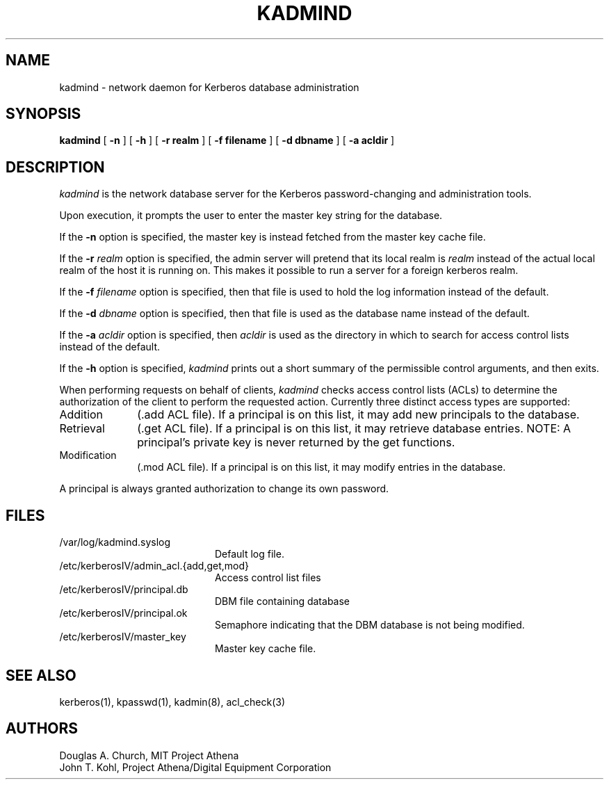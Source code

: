 .\" from: kadmind.8,v 4.1 89/07/25 17:28:33 jtkohl Exp $
.\" $Id$
.\" Copyright 1989 by the Massachusetts Institute of Technology.
.\"
.\" For copying and distribution information,
.\" please see the file <Copyright.MIT>.
.\"
.TH KADMIND 8 "Kerberos Version 4.0" "MIT Project Athena"
.SH NAME
kadmind \- network daemon for Kerberos database administration
.SH SYNOPSIS
.B kadmind
[
.B \-n
] [
.B \-h
] [
.B \-r realm
] [
.B \-f filename
] [
.B \-d dbname
] [
.B \-a acldir
]
.SH DESCRIPTION
.I kadmind
is the network database server for the Kerberos password-changing and
administration tools.
.PP
Upon execution, it prompts the user to enter the master key string for
the database.
.PP
If the
.B \-n
option is specified, the master key is instead fetched from the master
key cache file.
.PP
If the
.B \-r
.I realm
option is specified, the admin server will pretend that its
local realm is 
.I realm
instead of the actual local realm of the host it is running on.
This makes it possible to run a server for a foreign kerberos
realm.
.PP
If the
.B \-f
.I filename
option is specified, then that file is used to hold the log information
instead of the default.
.PP
If the
.B \-d
.I dbname
option is specified, then that file is used as the database name instead
of the default.
.PP
If the
.B \-a
.I acldir
option is specified, then
.I acldir
is used as the directory in which to search for access control lists
instead of the default.
.PP
If the
.B \-h
option is specified,
.I kadmind
prints out a short summary of the permissible control arguments, and
then exits.
.PP
When performing requests on behalf of clients,
.I kadmind
checks access control lists (ACLs) to determine the authorization of the client
to perform the requested action.
Currently three distinct access types are supported:
.TP 1i
Addition
(.add ACL file).  If a principal is on this list, it may add new
principals to the database.
.TP
Retrieval
(.get ACL file).  If a principal is on this list, it may retrieve
database entries.  NOTE:  A principal's private key is never returned by
the get functions.
.TP
Modification
(.mod ACL file).  If a principal is on this list, it may modify entries
in the database.
.PP
A principal is always granted authorization to change its own password.
.SH FILES
.TP 20n
/var/log/kadmind.syslog
Default log file.
.TP 
/etc/kerberosIV/admin_acl.{add,get,mod}
Access control list files
.TP
/etc/kerberosIV/principal.db
DBM file containing database
.TP
/etc/kerberosIV/principal.ok
Semaphore indicating that the DBM database is not being modified.
.TP
/etc/kerberosIV/master_key
Master key cache file.
.SH "SEE ALSO"
kerberos(1), kpasswd(1), kadmin(8), acl_check(3)
.SH AUTHORS
Douglas A. Church, MIT Project Athena
.br
John T. Kohl, Project Athena/Digital Equipment Corporation
